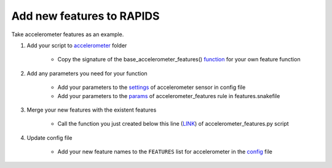 Add new features to RAPIDS
============================

Take accelerometer features as an example.

#. Add your script to accelerometer_ folder

    - Copy the signature of the base_accelerometer_features() function_ for your own feature function

#. Add any parameters you need for your function

    - Add your parameters to the settings_ of accelerometer sensor in config file
    - Add your parameters to the params_ of accelerometer_features rule in features.snakefile

#. Merge your new features with the existent features

    - Call the function you just created below this line (LINK_) of accelerometer_features.py script

#. Update config file

    - Add your new feature names to the ``FEATURES`` list for accelerometer in the config_ file

.. _accelerometer: https://github.com/carissalow/rapids/tree/master/src/features/accelerometer
.. _function: https://github.com/carissalow/rapids/blob/master/src/features/accelerometer/accelerometer_base.py#L35
.. _settings: https://github.com/carissalow/rapids/blob/master/config.yaml#L100
.. _params: https://github.com/carissalow/rapids/blob/master/rules/features.snakefile#L146
.. _LINK: https://github.com/carissalow/rapids/blob/master/src/features/accelerometer_features.py#L10
.. _config: https://github.com/carissalow/rapids/blob/master/config.yaml#L102
